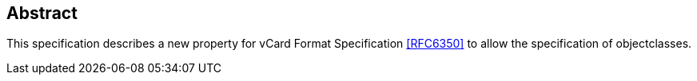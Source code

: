 [abstract]
== Abstract

This specification describes a new property for vCard Format Specification <<RFC6350>> to allow the
specification of objectclasses.
